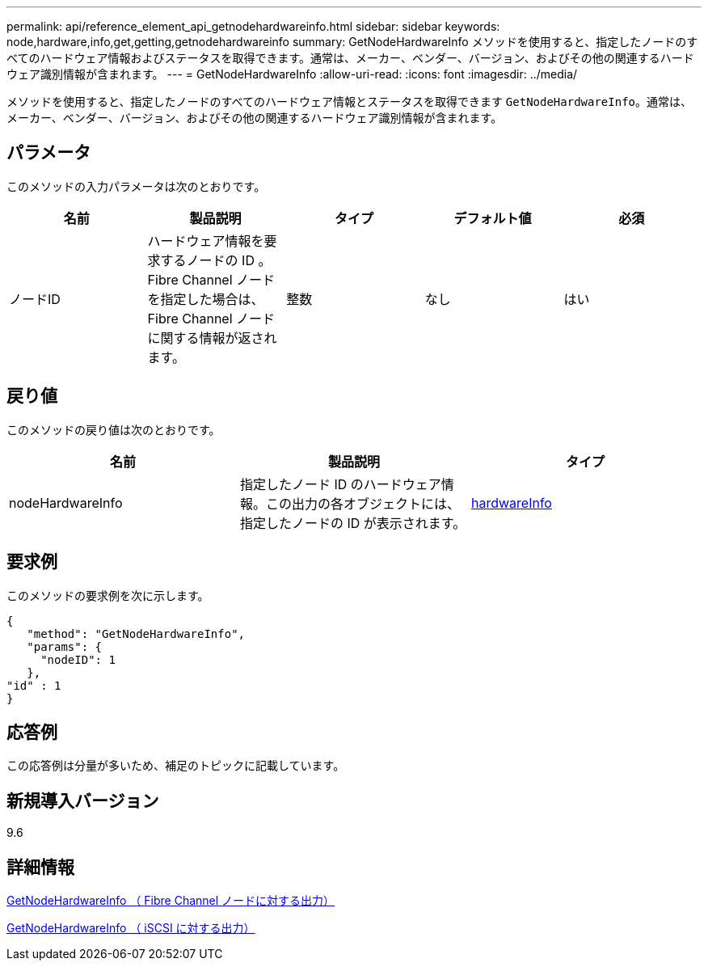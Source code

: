 ---
permalink: api/reference_element_api_getnodehardwareinfo.html 
sidebar: sidebar 
keywords: node,hardware,info,get,getting,getnodehardwareinfo 
summary: GetNodeHardwareInfo メソッドを使用すると、指定したノードのすべてのハードウェア情報およびステータスを取得できます。通常は、メーカー、ベンダー、バージョン、およびその他の関連するハードウェア識別情報が含まれます。 
---
= GetNodeHardwareInfo
:allow-uri-read: 
:icons: font
:imagesdir: ../media/


[role="lead"]
メソッドを使用すると、指定したノードのすべてのハードウェア情報とステータスを取得できます `GetNodeHardwareInfo`。通常は、メーカー、ベンダー、バージョン、およびその他の関連するハードウェア識別情報が含まれます。



== パラメータ

このメソッドの入力パラメータは次のとおりです。

|===
| 名前 | 製品説明 | タイプ | デフォルト値 | 必須 


 a| 
ノードID
 a| 
ハードウェア情報を要求するノードの ID 。Fibre Channel ノードを指定した場合は、 Fibre Channel ノードに関する情報が返されます。
 a| 
整数
 a| 
なし
 a| 
はい

|===


== 戻り値

このメソッドの戻り値は次のとおりです。

|===
| 名前 | 製品説明 | タイプ 


 a| 
nodeHardwareInfo
 a| 
指定したノード ID のハードウェア情報。この出力の各オブジェクトには、指定したノードの ID が表示されます。
 a| 
xref:reference_element_api_hardwareinfo.adoc[hardwareInfo]

|===


== 要求例

このメソッドの要求例を次に示します。

[listing]
----
{
   "method": "GetNodeHardwareInfo",
   "params": {
     "nodeID": 1
   },
"id" : 1
}
----


== 応答例

この応答例は分量が多いため、補足のトピックに記載しています。



== 新規導入バージョン

9.6



== 詳細情報

xref:reference_element_api_response_example_getnodehardwareinfo_fibre_channel.adoc[GetNodeHardwareInfo （ Fibre Channel ノードに対する出力）]

xref:reference_element_api_response_example_getnodehardwareinfo.adoc[GetNodeHardwareInfo （ iSCSI に対する出力）]
